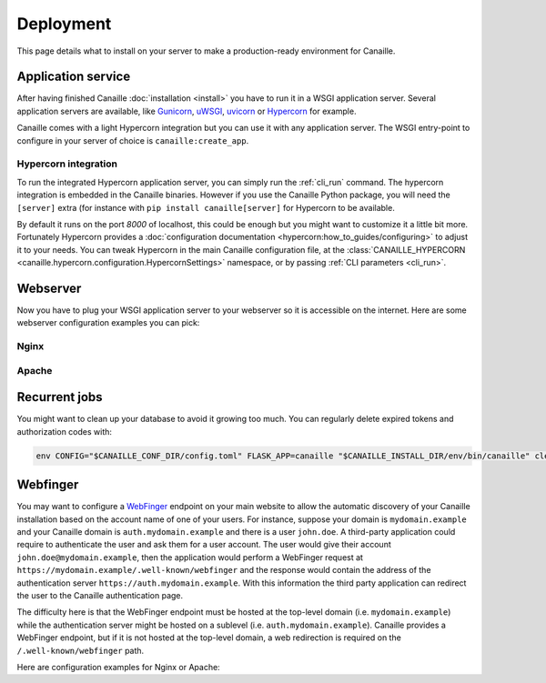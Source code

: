 Deployment
##########

This page details what to install on your server to make a production-ready environment for Canaille.

Application service
===================

After having finished Canaille :doc:`installation <install>` you have to run it in a WSGI application server.
Several application servers are available, like `Gunicorn`_, `uWSGI`_, `uvicorn`_ or `Hypercorn`_ for example.

Canaille comes with a light Hypercorn integration but you can use it with any application server.
The WSGI entry-point to configure in your server of choice is ``canaille:create_app``.

Hypercorn integration
---------------------

To run the integrated Hypercorn application server, you can simply run the :ref:`cli_run` command.
The hypercorn integration is embedded in the Canaille binaries.
However if you use the Canaille Python package, you will need the ``[server]`` extra (for instance with ``pip install canaille[server]`` for Hypercorn to be available.

.. code-block:: console
   :caption: Running the Canaille run command

   $ canaille run
   [2025-01-02 16:39:18 +0100] [304043] [INFO] Running on http://0.0.0.0:8000 (CTRL + C to quit)
   [2025-01-02 16:39:18,412] INFO in logging: Running on http://0.0.0.0:8000 (CTRL + C to quit)

By default it runs on the port `8000` of localhost, this could be enough but you might want to customize it a little bit more.
Fortunately Hypercorn provides a :doc:`configuration documentation <hypercorn:how_to_guides/configuring>` to adjust it to your needs.
You can tweak Hypercorn in the main Canaille configuration file, at the :class:`CANAILLE_HYPERCORN <canaille.hypercorn.configuration.HypercornSettings>` namespace, or by passing :ref:`CLI parameters <cli_run>`.

.. code-block:: console
   :caption: Running the Canaille run command with parameters

   $ canaille run --bind 0.0.0.0:1234 --workers 4

Webserver
=========

Now you have to plug your WSGI application server to your webserver so it is accessible on the internet.
Here are some webserver configuration examples you can pick:

Nginx
-----

.. code-block:: nginx
    :caption: Nginx configuration example for Canaille

    server {
        listen 80;
        listen [::]:80;
        server_name auth.mydomain.example;
        return 301 https://$server_name$request_uri;
    }

    server {
        server_name auth.mydomain.example;

        listen 443 ssl http2;
        listen [::]:443 ssl http2;

        ssl_certificate /etc/letsencrypt/live/auth.mydomain.example/fullchain.pem;
        ssl_certificate_key /etc/letsencrypt/live/auth.mydomain.example/privkey.pem;
        ssl_session_timeout 1d;
        ssl_session_cache shared:MozSSL:10m;  # about 40000 sessions
        ssl_session_tickets off;
        ssl_dhparam /etc/letsencrypt/ssl-dhparams.pem;
        ssl_protocols TLSv1.2 TLSv1.3;
        ssl_ciphers ECDHE-ECDSA-AES128-GCM-SHA256:ECDHE-RSA-AES128-GCM-SHA256:ECDHE-ECDSA-AES256-GCM-SHA384:ECDHE-RSA-AES256-GCM-SHA384:ECDHE-ECDSA-CHACHA20-POLY1305:ECDHE-RSA-CHACHA20-POLY1305:DHE-RSA-AES128-GCM-SHA256:DHE-RSA-AES256-GCM-SHA384;
        ssl_prefer_server_ciphers off;
        ssl_stapling on;
        ssl_stapling_verify on;

        index index.html index.php;
        charset utf-8;
        client_max_body_size 10M;

        access_log /opt/canaille/logs/nginx.access.log;
        error_log /opt/canaille/logs/nginx.error.log;

        gzip on;
        gzip_vary on;
        gzip_comp_level 4;
        gzip_min_length 256;
        gzip_proxied expired no-cache no-store private no_last_modified no_etag auth;
        gzip_types application/atom+xml application/javascript application/json application/ld+json application/manifest+json application/rss+xml application/vnd.geo+json application/vnd.ms-fontobject application/x-font-ttf application/x-web-app-manifest+json application/xhtml+xml application/xml font/opentype image/bmp image/svg+xml image/x-icon text/cache-manifest text/css text/plain text/vcard text/vnd.rim.location.xloc text/vtt text/x-component text/x-cross-domain-policy;

        add_header Strict-Transport-Security "max-age=31536000; includeSubDomains; preload" always;
        add_header X-Frame-Options                      "SAMEORIGIN"    always;
        add_header X-Content-Type-Options               "nosniff"       always;
        add_header Referrer-Policy                      "same-origin"   always;

        location /static {
            root /opt/canaille/src/canaille;

            location ~* ^.+\.(?:css|cur|js|jpe?g|gif|htc|ico|png|html|xml|otf|ttf|eot|woff|woff2|svg)$ {
                access_log off;
                expires 30d;
                more_set_headers Cache-Control public;
            }
        }

        location / {
            proxy_pass http://unix:/run/canaille.sock;
            proxy_set_header Host $host;
            proxy_set_header X-Real-IP $remote_addr;
            proxy_set_header X-Forwarded-For $proxy_add_x_forwarded_for;
            proxy_set_header X-Forwarded-Proto $scheme;
        }
    }

Apache
------

.. code-block:: apache
    :caption: Apache configuration example for Canaille

    <VirtualHost *:80>
        ServerName auth.mydomain.example
        ServerAdmin admin@mydomain.example

        CustomLog /opt/canaille/logs/apache-http-access.log combined
        ErrorLog /opt/canaille/logs/apache-http-error.log

        RewriteEngine On
        RewriteCond %{REQUEST_URI} !^/\.well\-known/acme\-challenge/
        RewriteRule ^(.*)$ https://%{HTTP_HOST}$1 [R=301,L]    </VirtualHost>
    </VirtualHost>

    <VirtualHost *:443>
        ServerName auth.mydomain.example
        ServerAdmin admin@mydomain.example
        Protocols h2 http/1.1

        CustomLog /opt/canaille/logs/apache-https-access.log combined
        ErrorLog /opt/canaille/logs/apache-https-error.log

        SSLEngine On
        SSLCertificateFile      /etc/letsencrypt/live/auth.mydomain.example/fullchain.pem
        SSLCertificateKeyFile   /etc/letsencrypt/live/auth.mydomain.example/privkey.pem
        Include /etc/letsencrypt/options-ssl-apache.conf

        ProxyPreserveHost On
        ProxyPass /static/ !
        ProxyPass / unix:/run/canaille.sock
        ProxyPassReverse / unix:/run/canaille.sock

        RequestHeader set X-FORWARDED-PROTOCOL ssl
        RequestHeader set X-FORWARDED-SSL on
    </VirtualHost>

Recurrent jobs
==============

You might want to clean up your database to avoid it growing too much. You can regularly delete
expired tokens and authorization codes with:

.. code-block:: bash

    env CONFIG="$CANAILLE_CONF_DIR/config.toml" FLASK_APP=canaille "$CANAILLE_INSTALL_DIR/env/bin/canaille" clean


Webfinger
=========

You may want to configure a `WebFinger`_ endpoint on your main website to allow the automatic discovery of your Canaille installation based on the account name of one of your users. For instance, suppose your domain is ``mydomain.example`` and your Canaille domain is ``auth.mydomain.example`` and there is a user ``john.doe``. A third-party application could require to authenticate the user and ask them for a user account. The user would give their account ``john.doe@mydomain.example``, then the application would perform a WebFinger request at ``https://mydomain.example/.well-known/webfinger`` and the response would contain the address of the authentication server ``https://auth.mydomain.example``. With this information the third party application can redirect the user to the Canaille authentication page.

The difficulty here is that the WebFinger endpoint must be hosted at the top-level domain (i.e. ``mydomain.example``) while the authentication server might be hosted on a sublevel (i.e. ``auth.mydomain.example``). Canaille provides a WebFinger endpoint, but if it is not hosted at the top-level domain, a web redirection is required on the ``/.well-known/webfinger`` path.

Here are configuration examples for Nginx or Apache:

.. code-block:: nginx
   :caption: Nginx webfinger configuration for a top level domain

    server {
        listen 443;
        server_name mydomain.example;
        rewrite  ^/.well-known/webfinger https://auth.mydomain.example/.well-known/webfinger permanent;
    }

.. code-block:: apache
   :caption: Apache webfinger configuration for a top level domain

    <VirtualHost *:443>
        ServerName mydomain.example
        RewriteEngine on
        RewriteRule "^/.well-known/webfinger" "https://auth.mydomain.example/.well-known/webfinger" [R,L]
    </VirtualHost>

.. _WebFinger: https://www.rfc-editor.org/rfc/rfc7033.html
.. _Gunicorn: https://gunicorn.org
.. _uWSGI: https://uwsgi-docs.readthedocs.io
.. _uvicorn: https://www.uvicorn.org
.. _Hypercorn: https://Hypercorn.readthedocs.io
